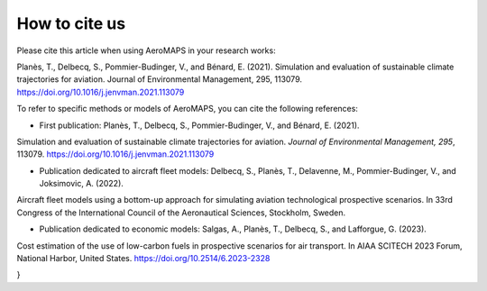 .. _citation:

**************
How to cite us
**************

Please cite this article when using AeroMAPS in your research works:

Planès, T., Delbecq, S., Pommier-Budinger, V., and Bénard, E. (2021).
Simulation and evaluation of sustainable climate trajectories for aviation.
Journal of Environmental Management, 295, 113079.
https://doi.org/10.1016/j.jenvman.2021.113079

.. code:: bib
    @article{planes2021simulation,
    title={Simulation and evaluation of sustainable climate trajectories for aviation},
    author={Plan{\`e}s, Thomas and Delbecq, Scott and Pommier-Budinger, Val{\'e}rie and B{\'e}nard, Emmanuel},
    journal={Journal of Environmental Management},
    volume={295},
    pages={113079},
    year={2021},
    publisher={Elsevier},
    doi={10.1016/j.jenvman.2021.113079}
    }

To refer to specific methods or models of AeroMAPS, you can cite the following references:

- First publication: Planès, T., Delbecq, S., Pommier-Budinger, V., and Bénard, E. (2021).
Simulation and evaluation of sustainable climate trajectories for aviation.
*Journal of Environmental Management, 295*, 113079.
https://doi.org/10.1016/j.jenvman.2021.113079

.. code:: bib
    @article{planes2021simulation,
    title={Simulation and evaluation of sustainable climate trajectories for aviation},
    author={Plan{\`e}s, Thomas and Delbecq, Scott and Pommier-Budinger, Val{\'e}rie and B{\'e}nard, Emmanuel},
    journal={Journal of Environmental Management},
    volume={295},
    pages={113079},
    year={2021},
    publisher={Elsevier},
    doi={10.1016/j.jenvman.2021.113079}
    }

- Publication dedicated to aircraft fleet models: Delbecq, S., Planès, T., Delavenne, M., Pommier-Budinger, V., and Joksimovic, A. (2022).
Aircraft fleet models using a bottom-up approach for simulating aviation technological prospective scenarios.
In 33rd Congress of the International Council of the Aeronautical Sciences, Stockholm, Sweden.

.. code:: bib
    @inproceedings{delbecq2022aircraft,
    title={Aircraft fleet models using a bottom-up approach for simulating aviation technological prospective scenarios},
    author={Delbecq, Scott and Plan{\`e}s, Thomas and Delavenne, Martin and Pommier-Budinger, Val{\'e}rie and Joksimovi{\'c}, Aleksandar},
    booktitle={33rd Congress of the International Council of the Aeronautical Sciences},
    year={2022}
    }

- Publication dedicated to economic models: Salgas, A., Planès, T., Delbecq, S., and Lafforgue, G. (2023).
Cost estimation of the use of low-carbon fuels in prospective scenarios for air transport.
In AIAA SCITECH 2023 Forum, National Harbor, United States.
https://doi.org/10.2514/6.2023-2328

.. code:: bib
    @inproceedings{salgas2023cost,
    title={Cost estimation of the use of low-carbon fuels in prospective scenarios for air transport},
    author={Salgas, Antoine and Plan{\`e}s, Thomas and Delbecq, Scott and Simatos, Florian and Lafforgue, Gilles},
    booktitle={AIAA SCITECH 2023 Forum},
    pages={2328},
    year={2023},
    doi={10.2514/6.2023-2328}
}